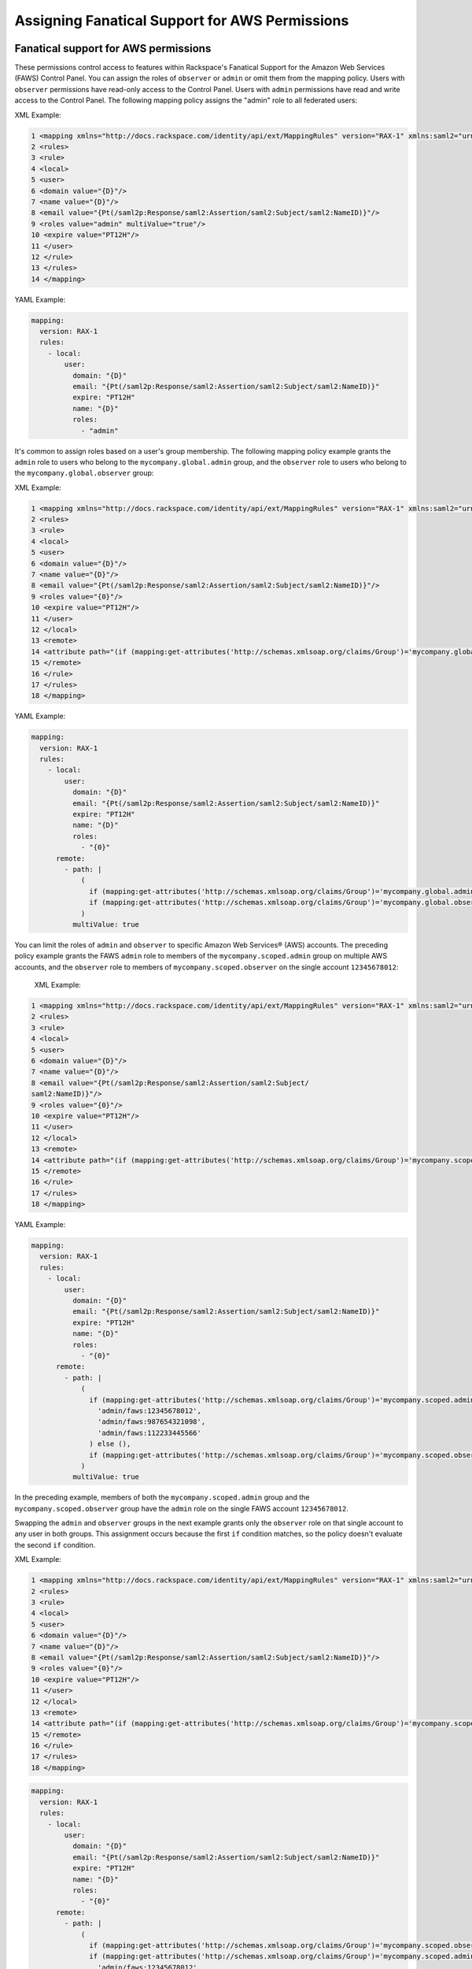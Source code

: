 .. _faws-mapping-ug:

===============================================
Assigning Fanatical Support for AWS Permissions
===============================================

Fanatical support for AWS permissions
~~~~~~~~~~~~~~~~~~~~~~~~~~~~~~~~~~~~~

These permissions control access to features within Rackspace's Fanatical
Support for the Amazon Web Services (FAWS) Control Panel. You can assign the
roles of ``observer`` or ``admin`` or omit them from the mapping policy.
Users with ``observer`` permissions have read-only access to the Control Panel.
Users with ``admin`` permissions have read and write access to the Control
Panel. The following mapping policy assigns the "admin" role to all
federated users:

XML Example:

.. code-block:: xml


      1 <mapping xmlns="http://docs.rackspace.com/identity/api/ext/MappingRules" version="RAX-1" xmlns:saml2="urn:oasis:names:tc:SAML:2.0:assertion" xmlns:xs="http://www.w3.org/2001/XMLSchema" xmlns:xsi="http://www.w3.org/2001/XMLSchema-instance">
      2 <rules>
      3 <rule>
      4 <local>
      5 <user>
      6 <domain value="{D}"/>
      7 <name value="{D}"/>
      8 <email value="{Pt(/saml2p:Response/saml2:Assertion/saml2:Subject/saml2:NameID)}"/>
      9 <roles value="admin" multiValue="true"/>
      10 <expire value="PT12H"/>
      11 </user>
      12 </rule>
      13 </rules>
      14 </mapping>

YAML Example:

.. code:: yaml

  mapping:
    version: RAX-1
    rules:
      - local:
          user:
            domain: "{D}"
            email: "{Pt(/saml2p:Response/saml2:Assertion/saml2:Subject/saml2:NameID)}"
            expire: "PT12H"
            name: "{D}"
            roles:
              - "admin"

It's common to assign roles based on a user's group membership.
The following mapping policy example grants the ``admin`` role to users who
belong to the ``mycompany.global.admin`` group, and the ``observer``
role to users who belong to the ``mycompany.global.observer`` group:

XML Example:

.. code-block:: xml

      1 <mapping xmlns="http://docs.rackspace.com/identity/api/ext/MappingRules" version="RAX-1" xmlns:saml2="urn:oasis:names:tc:SAML:2.0:assertion" xmlns:xs="http://www.w3.org/2001/XMLSchema" xmlns:xsi="http://www.w3.org/2001/XMLSchema-instance">
      2 <rules>
      3 <rule>
      4 <local>
      5 <user>
      6 <domain value="{D}"/>
      7 <name value="{D}"/>
      8 <email value="{Pt(/saml2p:Response/saml2:Assertion/saml2:Subject/saml2:NameID)}"/>
      9 <roles value="{0}"/>
      10 <expire value="PT12H"/>
      11 </user>
      12 </local>
      13 <remote>
      14 <attribute path="(if (mapping:get-attributes('http://schemas.xmlsoap.org/claims/Group')='mycompany.global.admin') then ('admin') else (),if (mapping:get-attributes('http://schemas.xmlsoap.org/claims/Group')='mycompany.global.observer') then ('observer') else ())" multiValue="true"/>
      15 </remote>
      16 </rule>
      17 </rules>
      18 </mapping>

YAML Example:

.. code:: yaml

  mapping:
    version: RAX-1
    rules:
      - local:
          user:
            domain: "{D}"
            email: "{Pt(/saml2p:Response/saml2:Assertion/saml2:Subject/saml2:NameID)}"
            expire: "PT12H"
            name: "{D}"
            roles:
              - "{0}"
        remote:
          - path: |
              (
                if (mapping:get-attributes('http://schemas.xmlsoap.org/claims/Group')='mycompany.global.admin') then ('admin') else (),
                if (mapping:get-attributes('http://schemas.xmlsoap.org/claims/Group')='mycompany.global.observer') then ('observer') else ()
              )
            multiValue: true

You can limit the roles of ``admin`` and ``observer`` to specific Amazon Web
Services® (AWS) accounts. The preceding policy example grants the FAWS ``admin`` role
to members of the ``mycompany.scoped.admin`` group on multiple
AWS accounts, and the  ``observer`` role to members of ``mycompany.scoped.observer``
on the single account ``12345678012``:

 XML Example:

.. code-block:: xml

 1 <mapping xmlns="http://docs.rackspace.com/identity/api/ext/MappingRules" version="RAX-1" xmlns:saml2="urn:oasis:names:tc:SAML:2.0:assertion" xmlns:xs="http://www.w3.org/2001/XMLSchema" xmlns:xsi="http://www.w3.org/2001/XMLSchema-instance">
 2 <rules>
 3 <rule>
 4 <local>
 5 <user>
 6 <domain value="{D}"/>
 7 <name value="{D}"/>
 8 <email value="{Pt(/saml2p:Response/saml2:Assertion/saml2:Subject/
 saml2:NameID)}"/>
 9 <roles value="{0}"/>
 10 <expire value="PT12H"/>
 11 </user>
 12 </local>
 13 <remote>
 14 <attribute path="(if (mapping:get-attributes('http://schemas.xmlsoap.org/claims/Group')='mycompany.scoped.admin') then ('admin/faws:12345678012','admin/faws:987654321098','admin/faws:112233445566') else (),if (mapping:get-attributes('http://schemas.xmlsoap.org/claims/Group')='mycompany.scoped.observer') then ('observer/faws:12345678012') else ())" multiValue="true"/>
 15 </remote>
 16 </rule>
 17 </rules>
 18 </mapping>

YAML Example:

.. code:: yaml

  mapping:
    version: RAX-1
    rules:
      - local:
          user:
            domain: "{D}"
            email: "{Pt(/saml2p:Response/saml2:Assertion/saml2:Subject/saml2:NameID)}"
            expire: "PT12H"
            name: "{D}"
            roles:
              - "{0}"
        remote:
          - path: |
              (
                if (mapping:get-attributes('http://schemas.xmlsoap.org/claims/Group')='mycompany.scoped.admin') then (
                  'admin/faws:12345678012',
                  'admin/faws:987654321098',
                  'admin/faws:112233445566'
                ) else (),
                if (mapping:get-attributes('http://schemas.xmlsoap.org/claims/Group')='mycompany.scoped.observer') then ('observer/faws:12345678012') else ()
              )
            multiValue: true

In the preceding example, members of both the ``mycompany.scoped.admin`` group
and the ``mycompany.scoped.observer`` group have the ``admin`` role on the
single FAWS account ``12345678012``.

Swapping the ``admin`` and ``observer`` groups in the next example grants
only the ``observer`` role on that single account to any
user in both groups. This assignment occurs because the first ``if`` condition
matches, so the policy doesn't evaluate the second ``if`` condition.

XML Example:

.. code-block:: xml

  1 <mapping xmlns="http://docs.rackspace.com/identity/api/ext/MappingRules" version="RAX-1" xmlns:saml2="urn:oasis:names:tc:SAML:2.0:assertion" xmlns:xs="http://www.w3.org/2001/XMLSchema" xmlns:xsi="http://www.w3.org/2001/XMLSchema-instance">
  2 <rules>
  3 <rule>
  4 <local>
  5 <user>
  6 <domain value="{D}"/>
  7 <name value="{D}"/>
  8 <email value="{Pt(/saml2p:Response/saml2:Assertion/saml2:Subject/saml2:NameID)}"/>
  9 <roles value="{0}"/>
  10 <expire value="PT12H"/>
  11 </user>
  12 </local>
  13 <remote>
  14 <attribute path="(if (mapping:get-attributes('http://schemas.xmlsoap.org/claims/Group')='mycompany.scoped.observer') then ('observer/faws:12345678012')else () if (mapping:get-attributes('http://schemas.xmlsoap.org/claims/Group')='mycompany.scoped.admin') then ('admin/faws:12345678012','admin/faws:987654321098','admin/faws:112233445566') else (),)" multiValue="true"/>
  15 </remote>
  16 </rule>
  17 </rules>
  18 </mapping>

.. code-block:: yaml

  mapping:
    version: RAX-1
    rules:
      - local:
          user:
            domain: "{D}"
            email: "{Pt(/saml2p:Response/saml2:Assertion/saml2:Subject/saml2:NameID)}"
            expire: "PT12H"
            name: "{D}"
            roles:
              - "{0}"
        remote:
          - path: |
              (
                if (mapping:get-attributes('http://schemas.xmlsoap.org/claims/Group')='mycompany.scoped.observer') then ('observer/faws:12345678012') else ()
                if (mapping:get-attributes('http://schemas.xmlsoap.org/claims/Group')='mycompany.scoped.admin') then (
                  'admin/faws:12345678012',
                  'admin/faws:987654321098',
                  'admin/faws:112233445566'
                ) else (),
              )
            multiValue: true

Visit the `User Management and Permissions <https://manage.rackspace.com/aws/docs/product-guide/access_and_permissions/user_management_and_permissions.html>`_
section of the Fanatical Support for AWS product guide for further details.

AWS console and API permissions
~~~~~~~~~~~~~~~~~~~~~~~~~~~~~~~

These permissions control access to the Amazon Web Services APIs and to
features within the AWS Web Console. The following mapping policy assigns all
users the "ViewOnlyAccess" IAM policy for all AWS accounts. It also assigns the
"AdministratorAccess" IAM policy to all users for a single AWS account.

XML Example:

.. code-block:: xml


  1 <mapping xmlns="http://docs.rackspace.com/identity/api/ext/MappingRules" version="RAX-1" xmlns:saml2="urn:oasis:names:tc:SAML:2.0:assertion" xmlns:xs="http://www.w3.org/2001/XMLSchema" xmlns:xsi="http://www.w3.org/2001/XMLSchema-instance">
  2 <rules>
  3 <rule>
  4 <local>
  5 <user>
  6 <domain value="{D}"/>
  7 <name value="{D}"/>
  8 <email value="{Pt(/saml2p:Response/saml2:Assertion/saml2:Subject/saml2:NameID)}"/>
  9 <roles value="{0}"/>
  10 <expire value="PT12H"/>
  11 </user>
  12 <aws><iamPolicies:*>arn:aws:iam::aws:policy/job-function/ViewOnlyAccess</iamPolicies:*><iamPolicies:123456789012>arn:aws:iam::aws:policy/AdministratorAccess</iamPolicies:123456789012> multiValue="true"/></aws>
  14 </local>
  15 </rule>
  16 </rules>
  17 </mapping>

YAML Example:

.. code-block:: yaml

  mapping:
    version: RAX-1
    rules:
      - local:
          user:
            domain: "{D}"
            email: "{Pt(/saml2p:Response/saml2:Assertion/saml2:Subject/saml2:NameID)}"
            expire: "PT12H"
            name: "{D}"
          aws:
            iamPolicies:*:
              - "arn:aws:iam::aws:policy/job-function/ViewOnlyAccess"
            iamPolicies:123456789012:
              - "arn:aws:iam::aws:policy/AdministratorAccess"

As with Fanatical Support for AWS permissions, it's much more common to assign
IAM policies conditionally based on a user's group membership. The mapping
policy assigns permissions as follows:

* Users in the ``mycompany.global.security`` group are assigned the
  ``SecurityAudit`` IAM policy on all AWS accounts.
* Users in the ``mycompany.global.observer`` group are assigned the
  ``ViewOnlyAccess`` IAM policy on all AWS accounts.
* Users in the ``mycompany.12345678012.admin`` group are only assigned the
  ``AdministratorAccess`` IAM policy for AWS account ``123456789012``.

  XML Example:

.. code-block:: xml

  1 <mapping xmlns="http://docs.rackspace.com/identity/api/ext/MappingRules" version="RAX-1" xmlns:saml2="urn:oasis:names:tc:SAML:2.0:assertion" xmlns:xs="http://www.w3.org/2001/XMLSchema" xmlns:xsi="http://www.w3.org/2001/XMLSchema-instance">
  2 <rules>
  3 <rule>
  4 <local>
  5 <user>
  6 <domain value="{D}"/>
  7 <name value="{D}"/>
  8 <email value="{Pt(/saml2p:Response/saml2:Assertion/saml2:Subject/
  saml2:NameID)}"/>
  9 <roles value="{0}"/>
  10 <expire value="PT12H"/>
  11 </user>
  12 <aws><iamPolicies:*>{0}</iamPolicies:*>
  <iamPolicies:123456789012>{1}</iamPolicies:123456789012> multiValue="true"/>
  </aws>
  14 </local>
  15 <remote>
  16 <attribute path="(if (mapping:get-attributes('http://schemas.xmlsoap.org/claims/Group')='mycompany.global.security') then ('arn:aws:iam::aws:policy/SecurityAudit') else (),if (mapping:get-attributes('http://schemas.xmlsoap.org/claims/Group')='mycompany.global.observer') then ('arn:aws:iam::aws:policy/job-function/ViewOnlyAccess') else ())" multivalue="true"/>
  17 <attribute path="(if (mapping:get-attributes('http://schemas.xmlsoap.org/claims/Group')='mycompany.123456789012.admin') then ('arn:aws:iam::aws:policy/AdministratorAccess') else ())" multivalue="true"/>
  18 </remote>
  19 </rule>
  20 </rules>
  21 </mapping>


YAML Example:

.. code-block:: yaml

  mapping:
    version: RAX-1
    rules:
      - local:
          user:
            domain: "{D}"
            email: "{Pt(/saml2p:Response/saml2:Assertion/saml2:Subject/saml2:NameID)}"
            expire: "PT12H"
            name: "{D}"
          aws:
            iamPolicies:*:
              - "{0}"
            iamPolicies:123456789012:
              - "{1}"
        remote:
          - path: |
              (
                if (mapping:get-attributes('http://schemas.xmlsoap.org/claims/Group')='mycompany.global.security') then ('arn:aws:iam::aws:policy/SecurityAudit') else (),
                if (mapping:get-attributes('http://schemas.xmlsoap.org/claims/Group')='mycompany.global.observer') then ('arn:aws:iam::aws:policy/job-function/ViewOnlyAccess') else ()
              )
            multiValue: true
          - path: |
              (
                if (mapping:get-attributes('http://schemas.xmlsoap.org/claims/Group')='mycompany.123456789012.admin') then ('arn:aws:iam::aws:policy/AdministratorAccess') else ()
              )
            multiValue: true

In the preceding example, members of the
``mycompany.global.security`` and the ``mycompany.123456789012.admin``
groups, have the``AdministratorAccess`` IAM policy. In this case, the
``SecurityAudit`` IAM policy attaches to the user's temporary session for the
AWS account ``123456789012``.

Customer-managed AWS IAM policies that are the same across AWS accounts
-----------------------------------------------------------------------

Many customers create their own
`customer-managed policies <https://docs.aws.amazon.com/IAM/latest/UserGuide/access_policies_managed-vs-inline.html#customer-managed-policies>`_
that are the same across many AWS accounts. Policy ARNs can omit the account ID
section, which makes it easier to assign these policies. For example, if a
policy named ``MyCompany.Audit`` exists on every AWS account, you can assign
this policy by using ``arn:aws:iam:::policy/MyCompany.Audit`` in your mapping
policy.

AWS account creator permissions
~~~~~~~~~~~~~~~~~~~~~~~~~~~~~~~

This permission controls whether a user can create new AWS accounts
through the Fanatical Support for AWS Control Panel. The following mapping
policy grants users in the ``mycompany.global.admin`` group permission to
create new AWS accounts:

XML Example:

.. code-block:: xml

  1 <mapping xmlns="http://docs.rackspace.com/identity/api/ext/MappingRules" version="RAX-1" xmlns:saml2="urn:oasis:names:tc:SAML:2.0:assertion" xmlns:xs="http://www.w3.org/2001/XMLSchema" xmlns:xsi="http://www.w3.org/2001/XMLSchema-instance">
  2 <rules>
  3 <rule>
  4 <local>
  5 <user>
  6 <domain value="{D}"/>
  7 <name value="{D}"/>
  8 <email value="{Pt(/saml2p:Response/saml2:Assertion/saml2:Subject/
  saml2:NameID)}"/>
  9 <roles value="{0}"/>
  10 <expire value="PT12H"/>
  11 </user>
  12 <aws><creator>{0}</creator></aws>
  13 </local>
  14 <remote>
  <attribute path="(if (mapping:get-attributes('http://schemas.xmlsoap.org/claims/Group')='mycompany.global.admin') then ('true') else ('false'))" multivalue="true"/>
  15 </remote>
  16 </rule>
  17 </rules>
  18 </mapping>

YAML Example:

.. code-block:: yaml

  mapping:
    version: RAX-1
    rules:
      - local:
          user:
            domain: "{D}"
            email: "{Pt(/saml2p:Response/saml2:Assertion/saml2:Subject/saml2:NameID)}"
            expire: "PT12H"
            name: "{D}"
          aws:
            creator: "{0}"
        remote:
          - path: |
              (
                if (mapping:get-attributes('http://schemas.xmlsoap.org/claims/Group')='mycompany.global.admin') then ('true') else ('false')
              )
            multiValue: false

Complete mapping policy example
~~~~~~~~~~~~~~~~~~~~~~~~~~~~~~~

The following example combines both Fanatical Support for AWS permissions and
AWS Console and API permissions into a single mapping policy:

XML Example:

.. code-block:: xml

  1 <mapping xmlns="http://docs.rackspace.com/identity/api/ext/MappingRules" version="RAX-1" xmlns:saml2="urn:oasis:names:tc:SAML:2.0:assertion" xmlns:xs="http://www.w3.org/2001/XMLSchema" xmlns:xsi="http://www.w3.org/2001/XMLSchema-instance">
  2 <rules>
  3 <rule>
  4 <local>
  5 <user>
  6 <domain value="{D}"/>
  7 <name value="{D}"/>
  8 <email value="{Pt(/saml2p:Response/saml2:Assertion/saml2:Subject/saml2:NameID)}"/>
  9 <roles value="{0}"/>
  10 <expire value="PT12H"/>
  11 </user>
  13 </local>
  14 <remote>
  15 <attribute path="(if (mapping:get-attributes('http://schemas.xmlsoap.org/claims/Group')='mycompany.global.admin') then ('admin') else (),if (mapping:get-attributes('http://schemas.xmlsoap.org/claims/Group')='mycompany.global.observer') then ('observer') else ())" multivalue="true"/>
  16 </remote>
  17 </rule>
  18 <rule>
  19 <local>
  20 <aws><creator>{0}</creator></aws>
  21 </local>
  22 <remote>
  <attribute path="(if (mapping:get-attributes('http://schemas.xmlsoap.org/claims/Group')='mycompany.global.admin') then ('true') else ('false'))" multivalue="false"/>
  23 </remote>
  24 </rule>
  25 <rule>
  26 <local>
  27 <aws><iamPolicies:*>{0}</iamPolicies:*>
  28 </local>
  29 <remote>
  <attribute path="(if (mapping:get-attributes('http://schemas.xmlsoap.org/claims/Group')='mycompany.global.admin') then ('arn:aws:iam::aws:policy/AdministratorAccess') else (),if (mapping:get-attributes('http://schemas.xmlsoap.org/claims/Group')='mycompany.global.observer')then ('arn:aws:iam::aws:policy/job-function/ViewOnlyAccess') else ())" multivalue="true"/>
  30 </remote>
  31 </rule>
  32 <rule>
  33 <local>
  34 <aws><iamPolicies:123456789012>{0}</iamPolicies:123456789012>
  35 </local>
  36 <remote>
  <attribute path="(if (mapping:get-attributes('http://schemas.xmlsoap.org/claims/Group')='mycompany.123456789012.admin') then ('arn:aws:iam::aws:policy/AdministratorAccess') else ())" multivalue="true"/>
  37 </remote>
  38 </rule>
  39 </rules>
  40 </mapping>

YAML Example:

.. code-block:: yaml

  ---
  mapping:
    version: RAX-1
    rules:
      # Map groups to user roles
      - local:
          user:
            domain: "{D}"
            email: "{Pt(/saml2p:Response/saml2:Assertion/saml2:Subject/saml2:NameID)}"
            expire: "PT12H"
            name: "{D}"
            roles:
              - "{0}"
        remote:
          - path: |
              (
                if (mapping:get-attributes('http://schemas.xmlsoap.org/claims/Group')='mycompany.global.admin') then ('admin') else (),
                if (mapping:get-attributes('http://schemas.xmlsoap.org/claims/Group')='mycompany.global.observer') then ('observer') else ()
              )
            multiValue: true
      # Map groups to AWS account creator permissions
      - local:
          aws:
            creator: "{0}"
        remote:
          - path: |
              (
                if (mapping:get-attributes('http://schemas.xmlsoap.org/claims/Group')='mycompany.global.admin') then ('true') else ('false')
              )
            multiValue: false
      # Map groups to IAM policies for all AWS accounts
      - local:
          aws:
            iamPolicies:*:
              - "{0}"
        remote:
          - path: |
              (
                if (mapping:get-attributes('http://schemas.xmlsoap.org/claims/Group')='mycompany.global.admin') then ('arn:aws:iam::aws:policy/AdministratorAccess') else (),
                if (mapping:get-attributes('http://schemas.xmlsoap.org/claims/Group')='mycompany.global.observer') then ('arn:aws:iam::aws:policy/job-function/ViewOnlyAccess') else ()
              )
            multiValue: true
      # Map groups to IAM policies for AWS account 123456789012
      - local:
          aws:
            iamPolicies:123456789012:
              - "{0}"
        remote:
          - path: |
              (
                if (mapping:get-attributes('http://schemas.xmlsoap.org/claims/Group')='mycompany.123456789012.admin') then ('arn:aws:iam::aws:policy/AdministratorAccess') else ()
              )
            multiValue: true
